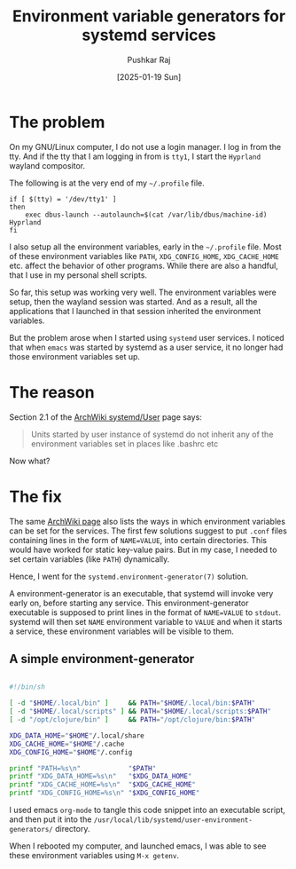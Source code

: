 #+TITLE: Environment variable generators for systemd services
#+AUTHOR: Pushkar Raj
#+EMAIL: px86@protonmail.com
#+DATE: [2025-01-19 Sun]

* The problem

On my GNU/Linux computer, I do not use a login manager. I log in from the tty. And if the tty that I am logging in from is =tty1=, I start the =Hyprland= wayland compositor.

The following is at the very end of my =~/.profile= file.

#+begin_src shell
  if [ $(tty) = '/dev/tty1' ]
  then
      exec dbus-launch --autolaunch=$(cat /var/lib/dbus/machine-id) Hyprland
  fi
#+end_src

I also setup all the environment variables, early in the =~/.profile= file. Most of these environment variables like =PATH=, =XDG_CONFIG_HOME=, =XDG_CACHE_HOME= etc. affect the behavior of other programs. While there are also a handful, that I use in my personal shell scripts.

So far, this setup was working very well. The environment variables were setup, then the wayland session was started. And as a result, all the applications that I launched in that session inherited the environment variables.

But the problem arose when I started using =systemd= user services. I noticed that when =emacs= was started by systemd as a user service, it no longer had those environment variables set up.

* The reason

Section 2.1 of the [[https://wiki.archlinux.org/title/Systemd/User][ArchWiki systemd/User]] page says:

#+begin_quote
Units started by user instance of systemd do not inherit any of the environment variables set in places like .bashrc etc
#+end_quote

Now what?

* The fix

The same [[https://wiki.archlinux.org/title/Systemd/User][ArchWiki page]] also lists the ways in which environment variables can be set for the services. The first few solutions suggest to put =.conf= files containing lines in the form of =NAME=VALUE=, into certain directories. This would have worked for static key-value pairs. But in my case, I needed to set certain variables (like =PATH=) dynamically.

Hence, I went for the =systemd.environment-generator(7)= solution.

A environment-generator is an executable, that systemd will invoke very early on, before starting any service. This environment-generator executable is supposed to print lines in the format of =NAME=VALUE= to =stdout=. systemd will then set =NAME= environment variable to =VALUE= and when it starts a service, these environment variables will be visible to them.


** A simple environment-generator

#+begin_src sh :tangle ./10-path-and-xdg-envs.sh :shebang #!/bin/sh

  #!/bin/sh

  [ -d "$HOME/.local/bin" ]     && PATH="$HOME/.local/bin:$PATH"
  [ -d "$HOME/.local/scripts" ] && PATH="$HOME/.local/scripts:$PATH"
  [ -d "/opt/clojure/bin" ]     && PATH="/opt/clojure/bin:$PATH"

  XDG_DATA_HOME="$HOME"/.local/share
  XDG_CACHE_HOME="$HOME"/.cache
  XDG_CONFIG_HOME="$HOME"/.config

  printf "PATH=%s\n"            "$PATH"
  printf "XDG_DATA_HOME=%s\n"   "$XDG_DATA_HOME"
  printf "XDG_CACHE_HOME=%s\n"  "$XDG_CACHE_HOME"
  printf "XDG_CONFIG_HOME=%s\n" "$XDG_CONFIG_HOME"

#+end_src

I used emacs =org-mode= to tangle this code snippet into an executable script, and then put it into the =/usr/local/lib/systemd/user-environment-generators/= directory.

When I rebooted my computer, and launched emacs, I was able to see these environment variables using =M-x getenv=.
